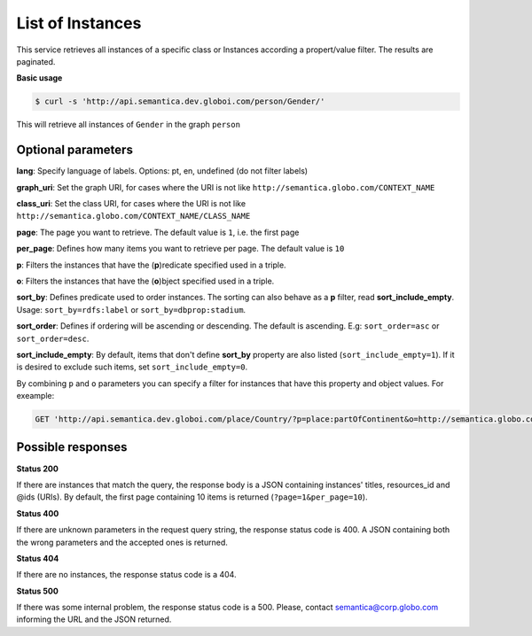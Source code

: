List of Instances
=================

This service retrieves all instances of a specific class or Instances
according a propert/value filter. The results are paginated.

**Basic usage**

.. code-block:: bash

  $ curl -s 'http://api.semantica.dev.globoi.com/person/Gender/'

.. program-output:: curl -s 'http://api.semantica.dev.globoi.com/person/Gender/' | python -mjson.tool
  :shell:

This will retrieve all instances of ``Gender`` in the graph ``person``

Optional parameters
-------------------

**lang**: Specify language of labels. Options: pt, en, undefined (do not filter labels)

**graph_uri**: Set the graph URI, for cases where the URI is not like ``http://semantica.globo.com/CONTEXT_NAME``

**class_uri**: Set the class URI, for cases where the URI is not like ``http://semantica.globo.com/CONTEXT_NAME/CLASS_NAME``

**page**: The page you want to retrieve. The default value is ``1``, i.e. the first page

**per_page**: Defines how many items you want to retrieve per page. The default value is ``10``

**p**: Filters the instances that have the (**p**)redicate specified used in a triple.

**o**: Filters the instances that have the (**o**)bject specified used in a triple.

**sort_by**: Defines predicate used to order instances. The sorting can also behave as a **p** filter, read **sort_include_empty**. Usage: ``sort_by=rdfs:label`` or ``sort_by=dbprop:stadium``.

**sort_order**: Defines if ordering will be ascending or descending. The default is ascending. E.g: ``sort_order=asc`` or ``sort_order=desc``.

**sort_include_empty**: By default, items that don't define **sort_by** property are also listed (``sort_include_empty=1``). If it is desired to exclude such items, set ``sort_include_empty=0``.

By combining ``p`` and ``o`` parameters you can specify a filter for instances that have
this property and object values. For exeample:

.. code-block:: http

  GET 'http://api.semantica.dev.globoi.com/place/Country/?p=place:partOfContinent&o=http://semantica.globo.com/place/Continent/America'

Possible responses
-------------------


**Status 200**

If there are instances that match the query, the response body is a JSON containing instances' titles, resources_id and @ids (URIs).
By default, the first page containing 10 items is returned (``?page=1&per_page=10``).

.. include :: examples/list_instance_200.rst

**Status 400**

If there are unknown parameters in the request query string, the response status code is 400.
A JSON containing both the wrong parameters and the accepted ones is returned.

.. include :: examples/list_instance_400.rst

**Status 404**

If there are no instances, the response status code is a 404.

.. include :: examples/list_instance_404.rst

**Status 500**

If there was some internal problem, the response status code is a 500.
Please, contact semantica@corp.globo.com informing the URL and the JSON returned.
